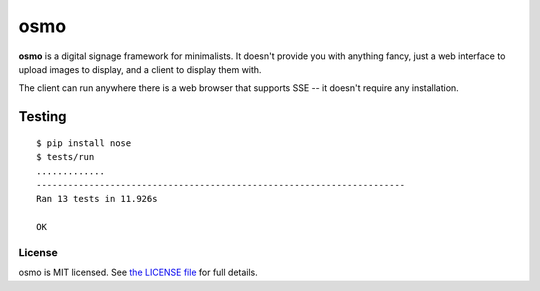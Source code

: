 osmo
====

**osmo** is a digital signage framework for minimalists. It doesn't provide you
with anything fancy, just a web interface to upload images to display, and a
client to display them with.

The client can run anywhere there is a web browser that supports SSE -- it
doesn't require any installation.

Testing
_______

.. image:: https://travis-ci.org/cdown/osmo.png?branch=master
    :target: https://travis-ci.org/cdown/osmo

::

    $ pip install nose
    $ tests/run
    .............
    ----------------------------------------------------------------------
    Ran 13 tests in 11.926s

    OK

License
-------

osmo is MIT licensed. See `the LICENSE file
<https://github.com/cdown/osmo/blob/master/LICENSE>`__ for full details.
